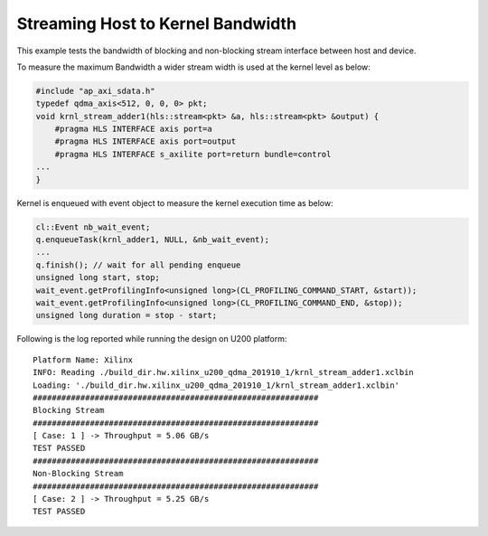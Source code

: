 Streaming Host to Kernel Bandwidth
==================================

This example tests the bandwidth of blocking and non-blocking stream
interface between host and device.

To measure the maximum Bandwidth a wider stream width is used at the
kernel level as below:

.. code:: cpp

   #include "ap_axi_sdata.h"
   typedef qdma_axis<512, 0, 0, 0> pkt;
   void krnl_stream_adder1(hls::stream<pkt> &a, hls::stream<pkt> &output) {
       #pragma HLS INTERFACE axis port=a
       #pragma HLS INTERFACE axis port=output
       #pragma HLS INTERFACE s_axilite port=return bundle=control
   ...
   }

Kernel is enqueued with event object to measure the kernel execution
time as below:

.. code:: cpp

   cl::Event nb_wait_event;
   q.enqueueTask(krnl_adder1, NULL, &nb_wait_event);
   ...
   q.finish(); // wait for all pending enqueue
   unsigned long start, stop;
   wait_event.getProfilingInfo<unsigned long>(CL_PROFILING_COMMAND_START, &start));
   wait_event.getProfilingInfo<unsigned long>(CL_PROFILING_COMMAND_END, &stop));
   unsigned long duration = stop - start;

Following is the log reported while running the design on U200 platform:

::

   Platform Name: Xilinx
   INFO: Reading ./build_dir.hw.xilinx_u200_qdma_201910_1/krnl_stream_adder1.xclbin
   Loading: './build_dir.hw.xilinx_u200_qdma_201910_1/krnl_stream_adder1.xclbin'
   ############################################################
   Blocking Stream
   ############################################################
   [ Case: 1 ] -> Throughput = 5.06 GB/s
   TEST PASSED
   ############################################################
   Non-Blocking Stream
   ############################################################
   [ Case: 2 ] -> Throughput = 5.25 GB/s
   TEST PASSED
